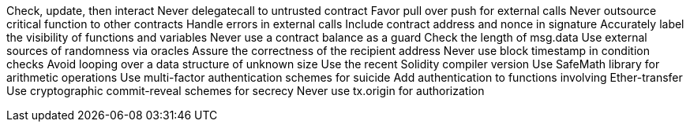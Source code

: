 Check, update, then interact Never delegatecall to untrusted contract Favor pull over push for external calls Never outsource critical function to other contracts Handle errors in external calls Include contract address and nonce in signature Accurately label the visibility of functions and variables Never use a contract balance as a guard Check the length of msg.data Use external sources of randomness via oracles Assure the correctness of the recipient address Never use block timestamp in condition checks Avoid looping over a data structure of unknown size Use the recent Solidity compiler version Use SafeMath library for arithmetic operations Use multi-factor authentication schemes for suicide Add authentication to functions involving Ether-transfer Use cryptographic commit-reveal schemes for secrecy Never use tx.origin for authorization
